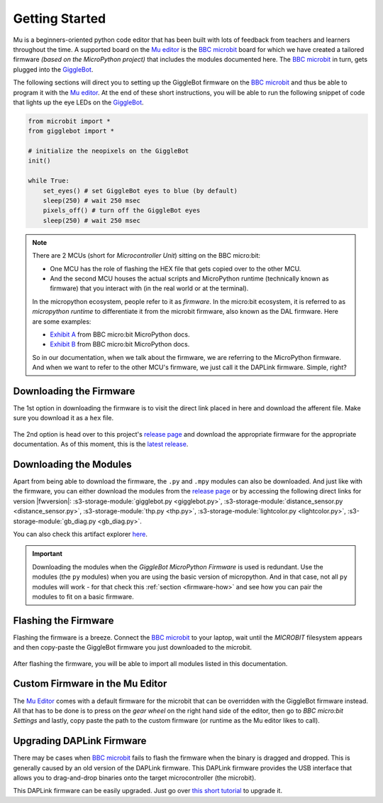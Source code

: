 .. _getting-started:

###################
Getting Started
###################

.. image:: https://i.imgur.com/7zdSpyQ.png

Mu is a beginners-oriented python code editor that has been built with lots of feedback from teachers and learners throughout the time.
A supported board on the `Mu editor`_ is the `BBC microbit`_ board for which we have created a tailored firmware *(based on the MicroPython project)* that includes the modules 
documented here. The `BBC microbit`_ in turn, gets plugged into the `GiggleBot`_.

The following sections will direct you to setting up the GiggleBot firmware on the `BBC microbit`_ and thus be able to program it with the `Mu editor`_.
At the end of these short instructions, you will be able to run the following snippet of code that lights up the eye LEDs on the `GiggleBot`_.

.. code-block:: python

    from microbit import *
    from gigglebot import *

    # initialize the neopixels on the GiggleBot
    init()

    while True:
        set_eyes() # set GiggleBot eyes to blue (by default)
        sleep(250) # wait 250 msec
        pixels_off() # turn off the GiggleBot eyes
        sleep(250) # wait 250 msec


.. note::

    There are 2 MCUs (short for *Microcontroller Unit*) sitting on the BBC micro:bit:

    * One MCU has the role of flashing the HEX file that gets copied over to the other MCU.
    * And the second MCU houses the actual scripts and MicroPython runtime (technically known as firmware) that you interact with (in the real world or at the terminal).

    In the micropython ecosystem, people refer to it as *firmware*. In the micro:bit ecosystem, it is referred to as *micropython runtime* to differentiate it from the microbit firmware, also known as the DAL firmware.
    Here are some examples:
    
    * `Exhibit A <https://microbit-micropython.readthedocs.io/en/v1.0.1/devguide/flashfirmware.html?highlight=firmware#>`_ from BBC micro:bit MicroPython docs.
    * `Exhibit B <https://microbit-micropython.readthedocs.io/en/v1.0.1/devguide/hexformat.html>`_ from BBC micro:bit MicroPython docs.

    So in our documentation, when we talk about the firmware, we are referring to the MicroPython firmware. And when we want to refer to the other MCU's firmware,
    we just call it the DAPLink firmware. Simple, right?
      

************************
Downloading the Firmware
************************

The 1st option in downloading the firmware is to visit the direct link placed in here and download the afferent file. Make sure you download it as a ``hex`` file.

.. ifconfig:: icbranch != 'master'

    The latest version (which is |fwversion|) of the firmware can also be directly downloaded from |firmware|.

.. ifconfig:: icbranch == 'master'

    .. ifconfig:: iclen_tag_version == 0

        The latest version (which is |fwversion|) of the firmware can also be directly downloaded from |firmware|.

    .. ifconfig:: iclen_tag_version > 0

        To download the current version |fwversion| corresponding to this documentation, click |firmware|.


.. figure:: https://i.imgur.com/h7xhS2n.gif
   :align: center
   :alt: download the firmware directly

The 2nd option is head over to this project's `release page <https://github.com/RobertLucian/micropython-gigglebot/releases>`_ and download the appropriate firmware for the appropriate documentation.
As of this moment, this is the `latest release <https://github.com/RobertLucian/micropython-gigglebot/releases/latest>`_.

.. figure::  _static/gifs/download_firmware.gif
   :align:   center
   :alt: downloading the gigglebot firmware


************************
Downloading the Modules
************************

Apart from being able to download the firmware, the ``.py`` and ``.mpy`` modules can also be downloaded. And just like with the firmware,
you can either download the modules from the `release page <https://github.com/RobertLucian/micropython-gigglebot/releases>`_ or by accessing the following direct links for version |fwversion|:
:s3-storage-module:`gigglebot.py <gigglebot.py>`, :s3-storage-module:`distance_sensor.py <distance_sensor.py>`, :s3-storage-module:`thp.py <thp.py>`, :s3-storage-module:`lightcolor.py <lightcolor.py>`,
:s3-storage-module:`gb_diag.py <gb_diag.py>`.

You can also check this artifact explorer `here <https://dexind.s3.amazonaws.com/index.html#micropython-gigglebot/firmware/>`__.

.. important:: 

    Downloading the modules when the *GiggleBot MicroPython Firmware* is used is redundant. Use the modules (the ``py`` modules) when you are using the basic
    version of micropython. And in that case, not all ``py`` modules will work - for that check this :ref:`section <firmware-how>` and see how you can pair the modules to fit on a basic firmware.

*************************
Flashing the Firmware
*************************

Flashing the firmware is a breeze. Connect the `BBC microbit`_ to your laptop, wait until the *MICROBIT* filesystem appears and then copy-paste the GiggleBot firmware you just
downloaded to the microbit.

.. figure::  _static/gifs/flash_firmware.gif
   :align:   center
   :alt: flashing the gigglebot firmware

After flashing the firmware, you will be able to import all modules listed in this documentation.

********************************
Custom Firmware in the Mu Editor
********************************

The `Mu Editor`_ comes with a default firmware for the microbit that can be overridden with the GiggleBot firmware instead.
All that has to be done is to press on the *gear wheel* on the right hand side of the editor, then go to *BBC micro:bit Settings* and lastly,
copy paste the path to the custom firmware (or runtime as the Mu editor likes to call).

.. figure::  _static/gifs/override_firmware.gif
   :align:   center
   :alt: overriding the mu editor's firmware with the gigglebot one


**************************
Upgrading DAPLink Firmware
**************************

There may be cases when `BBC microbit`_ fails to flash the firmware when the binary is dragged and dropped. This is generally caused by an old version of the DAPLink firmware.
This DAPLink firmware provides the USB interface that allows you to drag-and-drop binaries onto the target microcontroller (the microbit).

This DAPLink firmware can be easily upgraded. Just go over `this short tutorial <https://www.mbed.com/en/platform/hardware/prototyping-production/daplink/daplink-on-kl26z/>`_ to upgrade it.

.. _gigglebot: https://www.gigglebot.io/
.. _distance sensor:  https://www.gigglebot.io/collections/frontpage/products/distance-sensor
.. _mu editor: https://codewith.mu/en/
.. _bbc microbit: https://microbit.org/
